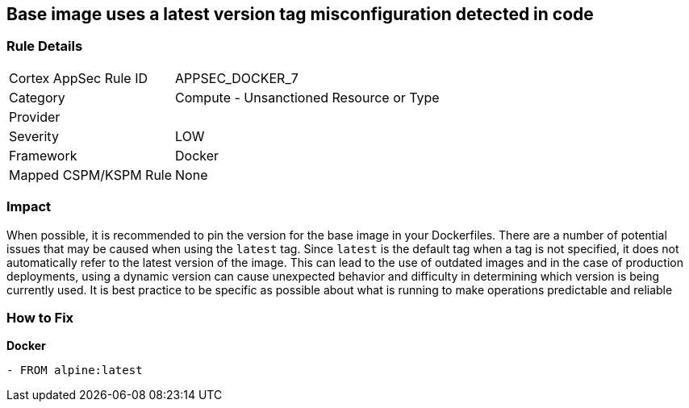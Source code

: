 == Base image uses a latest version tag misconfiguration detected in code


=== Rule Details

[cols="1,2"]
|===
|Cortex AppSec Rule ID |APPSEC_DOCKER_7
|Category |Compute - Unsanctioned Resource or Type
|Provider |
|Severity |LOW
|Framework |Docker
|Mapped CSPM/KSPM Rule |None
|===
 



=== Impact
When possible, it is recommended to pin the version for the base image in your Dockerfiles.
There are a number of potential issues that may be caused when using the `latest` tag.
Since `latest` is the default tag when a tag is not specified, it does not automatically refer to the latest version of the image.
This can lead to the use of outdated images and in the case of production deployments, using a dynamic version can cause unexpected behavior and difficulty in determining which version is being currently used.
It is best practice to be specific as possible about what is running to make operations predictable and reliable

=== How to Fix


*Docker* 


[source,Dockerfile]
----
- FROM alpine:latest
----

